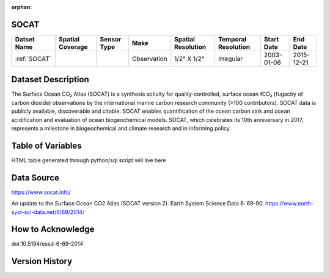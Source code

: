 :orphan:

.. _SOCAT:


SOCAT
*****

.. |cruise| image:: /_static/catalog_thumbnails/cruise.jpg
   :scale: 10%
   :align: middle


.. |seaflow| image:: /_static/catalog_thumbnails/seaflow.png
   :scale: 15%
   :align: middle



+------------------------+----------------+-------------+-------------+----------------------------+----------------------+--------------+------------+
| Datset Name            |Spatial Coverage| Sensor Type |  Make       |     Spatial Resolution     | Temporal Resolution  |  Start Date  |  End Date  |
+========================+================+=============+=============+============================+======================+==============+============+
| :ref:`SOCAT`           |     |seaflow|  |  |cruise|   | Observation |     1/2° X 1/2°            |        Irregular     |  2003-01-06  | 2015-12-21 |
+------------------------+----------------+-------------+-------------+----------------------------+----------------------+--------------+------------+

Dataset Description
*******************

The Surface Ocean CO₂ Atlas (SOCAT) is a synthesis activity for quality-controlled, surface ocean fCO₂ (fugacity of carbon dioxide) observations by the international marine carbon research community (>100 contributors). SOCAT data is publicly available, discoverable and citable. SOCAT enables quantification of the ocean carbon sink and ocean acidification and evaluation of ocean biogeochemical models. SOCAT, which celebrates its 10th anniversary in 2017, represents a milestone in biogeochemical and climate research and in informing policy.

Table of Variables
******************

HTML table generated through python/sql script will live here 

Data Source
***********

https://www.socat.info/

An update to the Surface Ocean CO2 Atlas (SOCAT version 2). Earth System Science Data 6: 69-90.
https://www.earth-syst-sci-data.net/6/69/2014/

How to Acknowledge
******************

doi:10.5194/essd-6-69-2014


Version History
***************
